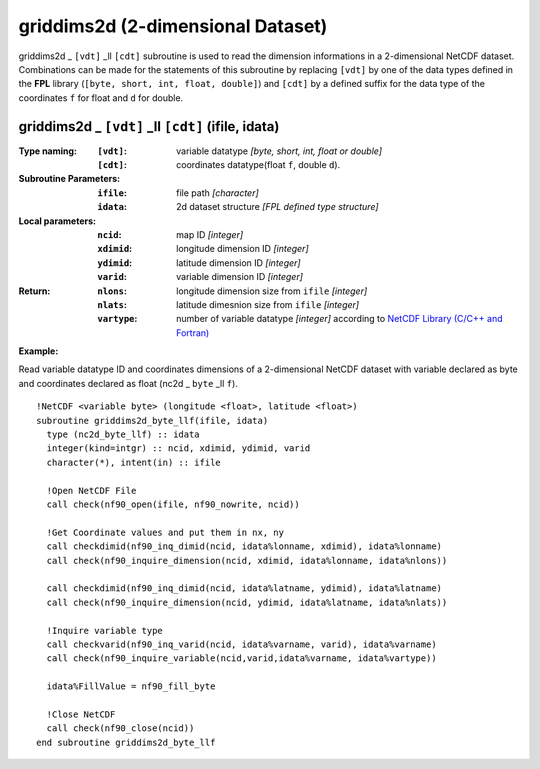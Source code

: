 griddims2d (2-dimensional Dataset)
``````````````````````````````````
.. highlight:: fortran
   :linenothreshold: 2

griddims2d _ ``[vdt]`` _ll ``[cdt]`` subroutine is used to read the dimension informations in a 2-dimensional NetCDF dataset. 
Combinations can be made for the statements of this subroutine by replacing ``[vdt]`` 
by one of the data types defined in the **FPL** library (``[byte, short, int, float, double]``) 
and ``[cdt]`` by a defined suffix for the data type of the coordinates ``f`` for float and ``d`` for double.

griddims2d _ ``[vdt]`` _ll ``[cdt]`` (ifile, idata)
---------------------------------------------------

:Type naming:
 :``[vdt]``: variable datatype `[byte, short, int, float or double]`
 :``[cdt]``: coordinates datatype(float ``f``, double ``d``).
:Subroutine Parameters:
 :``ifile``: file path `[character]` 
 :``idata``: 2d dataset structure `[FPL defined type structure]` 
:Local parameters: 
 :``ncid``: map ID `[integer]`
 :``xdimid``: longitude dimension ID `[integer]`
 :``ydimid``: latitude dimension ID `[integer]`
 :``varid``: variable dimension ID `[integer]`
:Return:
 :``nlons``: longitude dimension size from ``ifile`` `[integer]`
 :``nlats``: latitude dimesnion size from ``ifile`` `[integer]`
 :``vartype``: number of variable datatype `[integer]` according to `NetCDF Library (C/C++ and Fortran) <https://github.com/Unidata/netcdf-fortran>`_ 

**Example:**

Read variable datatype ID and coordinates dimensions of a 2-dimensional NetCDF dataset with variable declared as byte and coordinates declared as float (nc2d _ ``byte`` _ll ``f``).

::

  !NetCDF <variable byte> (longitude <float>, latitude <float>)
  subroutine griddims2d_byte_llf(ifile, idata)
    type (nc2d_byte_llf) :: idata
    integer(kind=intgr) :: ncid, xdimid, ydimid, varid
    character(*), intent(in) :: ifile
  
    !Open NetCDF File
    call check(nf90_open(ifile, nf90_nowrite, ncid))
  
    !Get Coordinate values and put them in nx, ny
    call checkdimid(nf90_inq_dimid(ncid, idata%lonname, xdimid), idata%lonname)
    call check(nf90_inquire_dimension(ncid, xdimid, idata%lonname, idata%nlons))
  
    call checkdimid(nf90_inq_dimid(ncid, idata%latname, ydimid), idata%latname)
    call check(nf90_inquire_dimension(ncid, ydimid, idata%latname, idata%nlats))
  
    !Inquire variable type
    call checkvarid(nf90_inq_varid(ncid, idata%varname, varid), idata%varname)
    call check(nf90_inquire_variable(ncid,varid,idata%varname, idata%vartype))
  
    idata%FillValue = nf90_fill_byte
  
    !Close NetCDF
    call check(nf90_close(ncid))
  end subroutine griddims2d_byte_llf
